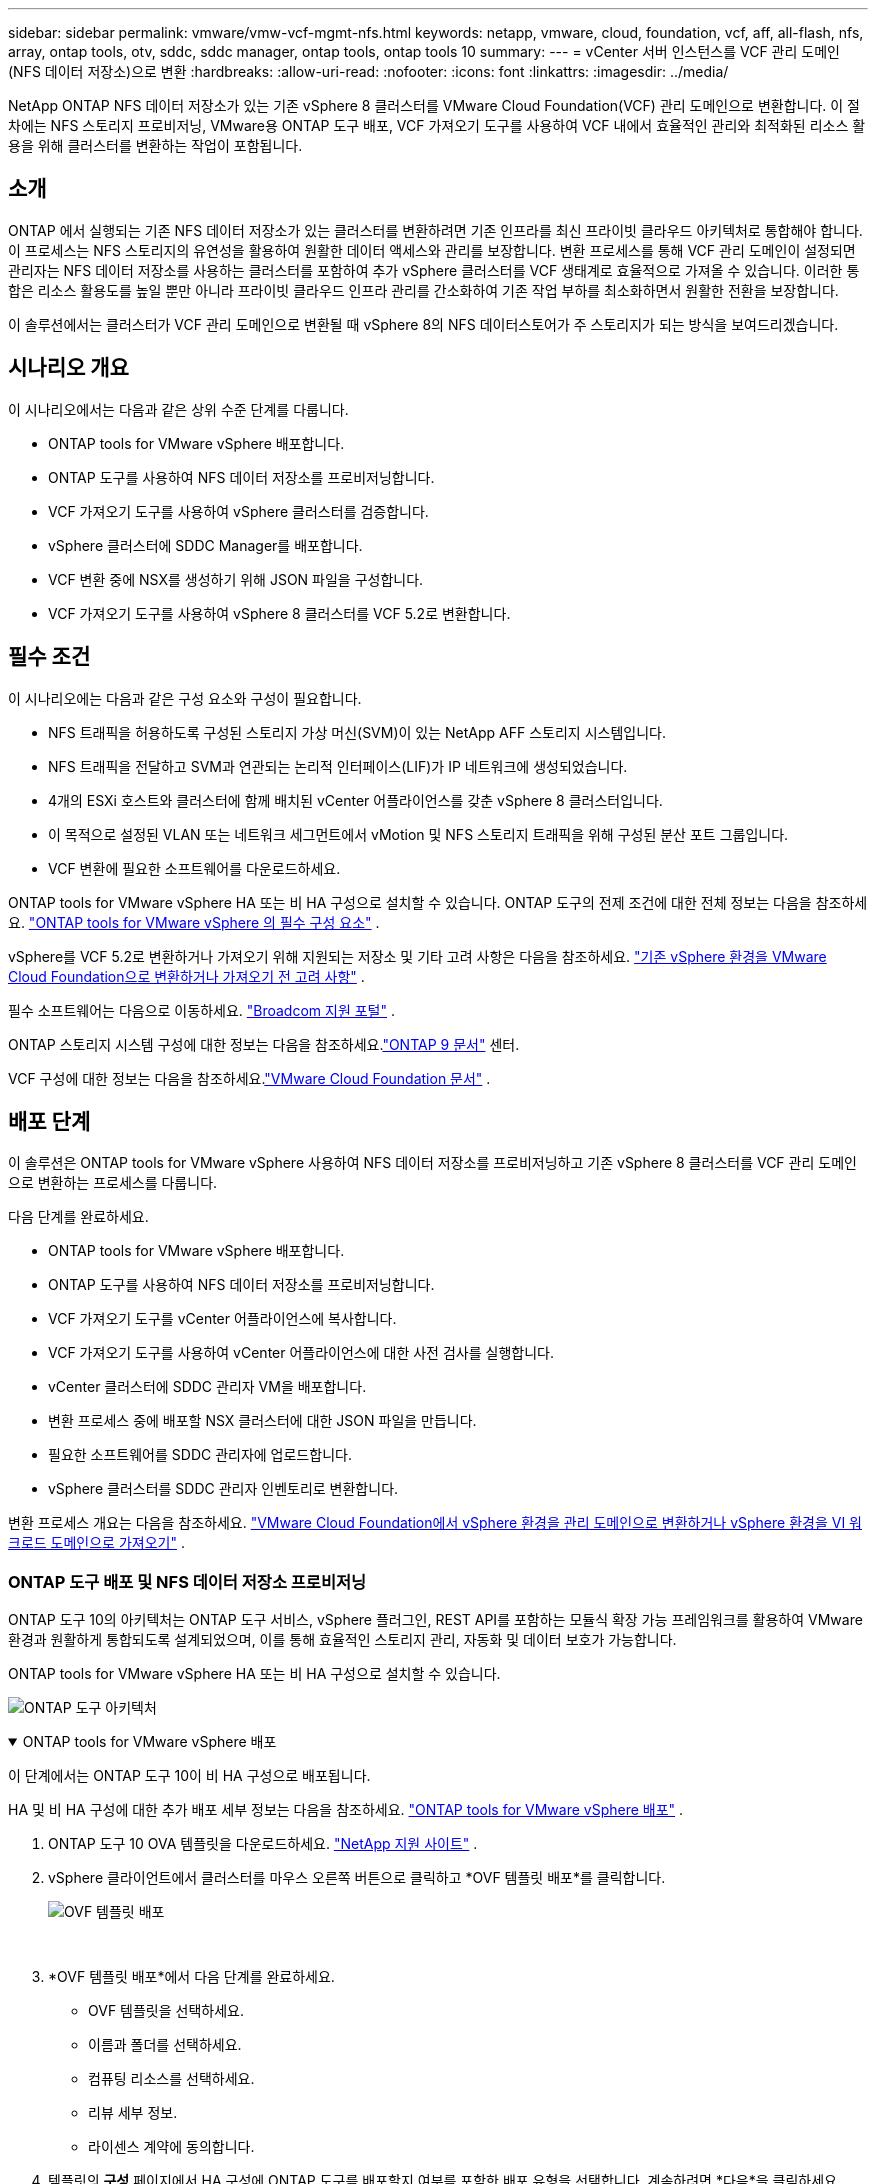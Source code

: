 ---
sidebar: sidebar 
permalink: vmware/vmw-vcf-mgmt-nfs.html 
keywords: netapp, vmware, cloud, foundation, vcf, aff, all-flash, nfs, array, ontap tools, otv, sddc, sddc manager, ontap tools, ontap tools 10 
summary:  
---
= vCenter 서버 인스턴스를 VCF 관리 도메인(NFS 데이터 저장소)으로 변환
:hardbreaks:
:allow-uri-read: 
:nofooter: 
:icons: font
:linkattrs: 
:imagesdir: ../media/


[role="lead"]
NetApp ONTAP NFS 데이터 저장소가 있는 기존 vSphere 8 클러스터를 VMware Cloud Foundation(VCF) 관리 도메인으로 변환합니다.  이 절차에는 NFS 스토리지 프로비저닝, VMware용 ONTAP 도구 배포, VCF 가져오기 도구를 사용하여 VCF 내에서 효율적인 관리와 최적화된 리소스 활용을 위해 클러스터를 변환하는 작업이 포함됩니다.



== 소개

ONTAP 에서 실행되는 기존 NFS 데이터 저장소가 있는 클러스터를 변환하려면 기존 인프라를 최신 프라이빗 클라우드 아키텍처로 통합해야 합니다.  이 프로세스는 NFS 스토리지의 유연성을 활용하여 원활한 데이터 액세스와 관리를 보장합니다.  변환 프로세스를 통해 VCF 관리 도메인이 설정되면 관리자는 NFS 데이터 저장소를 사용하는 클러스터를 포함하여 추가 vSphere 클러스터를 VCF 생태계로 효율적으로 가져올 수 있습니다.  이러한 통합은 리소스 활용도를 높일 뿐만 아니라 프라이빗 클라우드 인프라 관리를 간소화하여 기존 작업 부하를 최소화하면서 원활한 전환을 보장합니다.

이 솔루션에서는 클러스터가 VCF 관리 도메인으로 변환될 때 vSphere 8의 NFS 데이터스토어가 주 스토리지가 되는 방식을 보여드리겠습니다.



== 시나리오 개요

이 시나리오에서는 다음과 같은 상위 수준 단계를 다룹니다.

* ONTAP tools for VMware vSphere 배포합니다.
* ONTAP 도구를 사용하여 NFS 데이터 저장소를 프로비저닝합니다.
* VCF 가져오기 도구를 사용하여 vSphere 클러스터를 검증합니다.
* vSphere 클러스터에 SDDC Manager를 배포합니다.
* VCF 변환 중에 NSX를 생성하기 위해 JSON 파일을 구성합니다.
* VCF 가져오기 도구를 사용하여 vSphere 8 클러스터를 VCF 5.2로 변환합니다.




== 필수 조건

이 시나리오에는 다음과 같은 구성 요소와 구성이 필요합니다.

* NFS 트래픽을 허용하도록 구성된 스토리지 가상 머신(SVM)이 있는 NetApp AFF 스토리지 시스템입니다.
* NFS 트래픽을 전달하고 SVM과 연관되는 논리적 인터페이스(LIF)가 IP 네트워크에 생성되었습니다.
* 4개의 ESXi 호스트와 클러스터에 함께 배치된 vCenter 어플라이언스를 갖춘 vSphere 8 클러스터입니다.
* 이 목적으로 설정된 VLAN 또는 네트워크 세그먼트에서 vMotion 및 NFS 스토리지 트래픽을 위해 구성된 분산 포트 그룹입니다.
* VCF 변환에 필요한 소프트웨어를 다운로드하세요.


ONTAP tools for VMware vSphere HA 또는 비 HA 구성으로 설치할 수 있습니다.  ONTAP 도구의 전제 조건에 대한 전체 정보는 다음을 참조하세요. https://docs.netapp.com/us-en/ontap-tools-vmware-vsphere-10/deploy/prerequisites.html#system-requirements["ONTAP tools for VMware vSphere 의 필수 구성 요소"] .

vSphere를 VCF 5.2로 변환하거나 가져오기 위해 지원되는 저장소 및 기타 고려 사항은 다음을 참조하세요. https://techdocs.broadcom.com/fr/fr/vmware-cis/vcf/vcf-5-2-and-earlier/5-2/considerations-before-converting-or-importing-existing-vsphere-environments-into-vcf.html["기존 vSphere 환경을 VMware Cloud Foundation으로 변환하거나 가져오기 전 고려 사항"] .

필수 소프트웨어는 다음으로 이동하세요. https://support.broadcom.com/["Broadcom 지원 포털"] .

ONTAP 스토리지 시스템 구성에 대한 정보는 다음을 참조하세요.link:https://docs.netapp.com/us-en/ontap["ONTAP 9 문서"] 센터.

VCF 구성에 대한 정보는 다음을 참조하세요.link:https://techdocs.broadcom.com/us/en/vmware-cis/vcf.html["VMware Cloud Foundation 문서"] .



== 배포 단계

이 솔루션은 ONTAP tools for VMware vSphere 사용하여 NFS 데이터 저장소를 프로비저닝하고 기존 vSphere 8 클러스터를 VCF 관리 도메인으로 변환하는 프로세스를 다룹니다.

다음 단계를 완료하세요.

* ONTAP tools for VMware vSphere 배포합니다.
* ONTAP 도구를 사용하여 NFS 데이터 저장소를 프로비저닝합니다.
* VCF 가져오기 도구를 vCenter 어플라이언스에 복사합니다.
* VCF 가져오기 도구를 사용하여 vCenter 어플라이언스에 대한 사전 검사를 실행합니다.
* vCenter 클러스터에 SDDC 관리자 VM을 배포합니다.
* 변환 프로세스 중에 배포할 NSX 클러스터에 대한 JSON 파일을 만듭니다.
* 필요한 소프트웨어를 SDDC 관리자에 업로드합니다.
* vSphere 클러스터를 SDDC 관리자 인벤토리로 변환합니다.


변환 프로세스 개요는 다음을 참조하세요. https://techdocs.broadcom.com/us/en/vmware-cis/vcf/vcf-5-2-and-earlier/5-2/map-for-administering-vcf-5-2/importing-existing-vsphere-environments-admin/convert-or-import-a-vsphere-environment-into-vmware-cloud-foundation-admin.html["VMware Cloud Foundation에서 vSphere 환경을 관리 도메인으로 변환하거나 vSphere 환경을 VI 워크로드 도메인으로 가져오기"] .



=== ONTAP 도구 배포 및 NFS 데이터 저장소 프로비저닝

ONTAP 도구 10의 아키텍처는 ONTAP 도구 서비스, vSphere 플러그인, REST API를 포함하는 모듈식 확장 가능 프레임워크를 활용하여 VMware 환경과 원활하게 통합되도록 설계되었으며, 이를 통해 효율적인 스토리지 관리, 자동화 및 데이터 보호가 가능합니다.

ONTAP tools for VMware vSphere HA 또는 비 HA 구성으로 설치할 수 있습니다.

image:vmware-vcf-import-nfs-010.png["ONTAP 도구 아키텍처"]

.ONTAP tools for VMware vSphere 배포
[%collapsible%open]
====
이 단계에서는 ONTAP 도구 10이 비 HA 구성으로 배포됩니다.

HA 및 비 HA 구성에 대한 추가 배포 세부 정보는 다음을 참조하세요. https://docs.netapp.com/us-en/ontap-tools-vmware-vsphere-10/deploy/ontap-tools-deployment.html["ONTAP tools for VMware vSphere 배포"] .

. ONTAP 도구 10 OVA 템플릿을 다운로드하세요. https://mysupport.netapp.com/site/["NetApp 지원 사이트"] .
. vSphere 클라이언트에서 클러스터를 마우스 오른쪽 버튼으로 클릭하고 *OVF 템플릿 배포*를 클릭합니다.
+
image:vmware-vcf-import-nfs-001.png["OVF 템플릿 배포"]

+
{nbsp}

. *OVF 템플릿 배포*에서 다음 단계를 완료하세요.
+
** OVF 템플릿을 선택하세요.
** 이름과 폴더를 선택하세요.
** 컴퓨팅 리소스를 선택하세요.
** 리뷰 세부 정보.
** 라이센스 계약에 동의합니다.


. 템플릿의 *구성* 페이지에서 HA 구성에 ONTAP 도구를 배포할지 여부를 포함한 배포 유형을 선택합니다. 계속하려면 *다음*을 클릭하세요.
+
image:vmware-vcf-import-nfs-002.png["구성 - 배포 유형"]

+
{nbsp}

. *저장소 선택* 페이지에서 VM을 설치할 데이터 저장소를 선택하고 *다음*을 클릭합니다.
. ONTAP 도구 VM이 통신할 네트워크를 선택합니다. 계속하려면 *다음*을 클릭하세요.
. "템플릿 사용자 지정" 창에서 필요한 모든 정보를 입력합니다.
+
** 애플리케이션 사용자 이름 및 비밀번호
** 프록시 URL을 포함한 ASUP(자동 지원)를 활성화할지 여부를 선택합니다.
** 관리자 사용자 이름과 비밀번호.
** NTP 서버.
** 유지 관리 사용자 이름과 비밀번호(콘솔에서 사용되는 유지 관리 계정).
** 배포 구성에 필요한 IP 주소를 제공합니다.
** 노드 구성에 필요한 모든 네트워킹 정보를 제공합니다.
+
image:vmware-vcf-import-nfs-003.png["템플릿 사용자 정의"]

+
{nbsp}



. 마지막으로, 계속하려면 *다음*을 클릭하고, 배포를 시작하려면 *마침*을 클릭합니다.


====
.ONTAP 도구 구성
[%collapsible%open]
====
ONTAP 도구 VM이 설치되고 전원이 켜지면 vCenter 서버와 ONTAP 스토리지 시스템을 추가하는 등 몇 가지 기본 구성이 필요합니다.  설명서를 참조하세요 https://docs.netapp.com/us-en/ontap-tools-vmware-vsphere-10/index.html["ONTAP tools for VMware vSphere"] 자세한 내용은.

. 참조하다 https://docs.netapp.com/us-en/ontap-tools-vmware-vsphere-10/configure/add-vcenter.html["vCenter 인스턴스 추가"] ONTAP 도구로 관리되도록 vCenter 인스턴스를 구성합니다.
. ONTAP 스토리지 시스템을 추가하려면 vSphere 클라이언트에 로그인하고 왼쪽의 주 메뉴로 이동하세요.  * NetApp ONTAP 도구*를 클릭하여 사용자 인터페이스를 시작합니다.
+
image:vmware-vcf-import-nfs-004.png["ONTAP 도구 열기"]

+
{nbsp}

. 왼쪽 메뉴에서 *스토리지 백엔드*로 이동한 후 *추가*를 클릭하여 *스토리지 백엔드 추가* 창에 액세스합니다.
. 관리할 ONTAP 스토리지 시스템에 대한 IP 주소와 자격 증명을 입력하세요.  *추가*를 클릭하여 완료하세요.
+
image:vmware-vcf-import-nfs-005.png["스토리지 백엔드 추가"]




NOTE: 여기에서는 클러스터 IP 주소를 사용하여 vSphere 클라이언트 UI에 스토리지 백엔드가 추가됩니다.  이를 통해 스토리지 시스템의 모든 SVM을 완벽하게 관리할 수 있습니다.  또는 ONTAP 도구 관리자를 사용하여 스토리지 백엔드를 추가하고 vCenter 인스턴스와 연결할 수 있습니다. `https://loadBalanceIP:8443/virtualization/ui/` .  이 방법을 사용하면 vSphere 클라이언트 UI에서 SVM 자격 증명만 추가할 수 있으므로 스토리지 액세스를 보다 세부적으로 제어할 수 있습니다.

====
.ONTAP 도구를 사용하여 NFS 데이터 저장소 프로비저닝
[%collapsible%open]
====
ONTAP 도구는 vSphere 클라이언트 UI 전체의 기능을 통합합니다.  이 단계에서는 스토리지 인벤토리 페이지에서 NFS 데이터 저장소가 프로비저닝됩니다.

. vSphere 클라이언트에서 스토리지 인벤토리로 이동합니다.
. *작업 > NetApp ONTAP 도구 > 데이터 저장소 만들기*로 이동합니다.
+
image:vmware-vcf-import-nfs-006.png["데이터 저장소 생성"]

+
{nbsp}

. *데이터스토어 생성* 마법사에서 생성할 데이터스토어 유형을 선택합니다.  옵션은 NFS 또는 VMFS입니다.
. *이름 및 프로토콜* 페이지에서 데이터 저장소의 이름, 크기, 사용할 NFS 프로토콜을 입력합니다.
+
image:vmware-vcf-import-nfs-007.png["이름과 프로토콜"]

+
{nbsp}

. *저장소* 페이지에서 ONTAP 스토리지 플랫폼과 스토리지 가상 머신(SVM)을 선택합니다.  여기에서 사용 가능한 사용자 정의 내보내기 정책을 선택할 수도 있습니다. 계속하려면 *다음*을 클릭하세요.
+
image:vmware-vcf-import-nfs-008.png["저장 페이지"]

+
{nbsp}

. *저장소 속성* 페이지에서 사용할 저장소 집계를 선택합니다. 계속하려면 *다음*을 클릭하세요.
. *요약* 페이지에서 정보를 검토하고 *마침*을 클릭하여 프로비저닝 프로세스를 시작합니다.  ONTAP 도구는 ONTAP 스토리지 시스템에 볼륨을 생성하고 이를 클러스터의 모든 ESXi 호스트에 NFS 데이터 저장소로 마운트합니다.
+
image:vmware-vcf-import-nfs-009.png["요약 페이지"]



====


=== vSphere 클러스터를 VCF 5.2로 변환

다음 섹션에서는 SDDC 관리자를 배포하고 vSphere 8 클러스터를 VCF 5.2 관리 도메인으로 변환하는 단계를 설명합니다.  필요한 경우, 추가 세부 정보는 VMware 문서를 참조하세요.

Broadcom의 VMware에서 제공하는 VCF 가져오기 도구는 vCenter 어플라이언스와 SDDC 관리자 모두에서 구성을 검증하고 vSphere 및 VCF 환경에 대한 변환 및 가져오기 서비스를 제공하는 유틸리티입니다.

자세한 내용은 다음을 참조하세요.  https://techdocs.broadcom.com/us/en/vmware-cis/vcf/vcf-5-2-and-earlier/5-2/map-for-administering-vcf-5-2/importing-existing-vsphere-environments-admin/vcf-import-tool-options-and-parameters-admin.html["VCF 가져오기 도구 옵션 및 매개변수"] .

.VCF 가져오기 도구 복사 및 추출
[%collapsible%open]
====
VCF 가져오기 도구는 vCenter 어플라이언스에서 vSphere 클러스터가 VCF 변환 또는 가져오기 프로세스에 적합한지 확인하는 데 사용됩니다.

다음 단계를 완료하세요.

. 다음 단계를 따르세요 https://techdocs.broadcom.com/us/en/vmware-cis/vcf/vcf-5-2-and-earlier/5-2/copy-the-vcf-import-tool-to-the-target-vcenter-appliance.html["VCF 가져오기 도구를 대상 vCenter Appliance에 복사합니다."] VMware Docs에서 VCF 가져오기 도구를 올바른 위치로 복사하세요.
. 다음 명령을 사용하여 번들을 추출합니다.
+
....
tar -xvf vcf-brownfield-import-<buildnumber>.tar.gz
....


====
.vCenter 어플라이언스 검증
[%collapsible%open]
====
변환하기 전에 VCF 가져오기 도구를 사용하여 vCenter 어플라이언스를 검증합니다.

. 다음 단계를 따르세요 https://techdocs.broadcom.com/us/en/vmware-cis/vcf/vcf-5-2-and-earlier/5-2/run-a-precheck-on-the-target-vcenter-before-conversion.html["변환 전 대상 vCenter에서 사전 검사 실행"] 검증을 실행하려면.
. 다음 출력은 vCenter 어플라이언스가 사전 검사를 통과했음을 보여줍니다.
+
image:vmware-vcf-import-nfs-011.png["vcf 가져오기 도구 사전 확인"]



====
.SDDC 관리자 배포
[%collapsible%open]
====
SDDC 관리자는 VCF 관리 도메인으로 변환될 vSphere 클러스터에 함께 배치되어야 합니다.

VMware Docs의 배포 지침에 따라 배포를 완료하세요.

참조하다 https://techdocs.broadcom.com/us/en/vmware-cis/vcf/vcf-5-2-and-earlier/5-2/deploy-the-sddc-manager-appliance-on-the-target-vcenter.html["대상 vCenter에 SDDC Manager Appliance 배포"] .

자세한 내용은 다음을 참조하세요.link:https://techdocs.broadcom.com/us/en/vmware-cis/vcf/vcf-5-2-and-earlier/5-1/commission-hosts.html["위원회 호스트"] VCF 관리 가이드에서.

====
.NSX 배포를 위한 JSON 파일 생성
[%collapsible%open]
====
vSphere 환경을 VMware Cloud Foundation으로 가져오거나 변환하는 동안 NSX Manager를 배포하려면 NSX 배포 사양을 만듭니다.  NSX 배포에는 최소 3개의 호스트가 필요합니다.


NOTE: 변환 또는 가져오기 작업에서 NSX Manager 클러스터를 배포하는 경우 NSX-VLAN 네트워킹이 활용됩니다.  NSX-VLAN 네트워킹의 제한 사항에 대한 자세한 내용은 "기존 vSphere 환경을 VMware Cloud Foundation으로 변환하거나 가져오기 전 고려 사항" 섹션을 참조하세요.  NSX-VLAN 네트워킹 제한 사항에 대한 정보는 다음을 참조하세요. https://techdocs.broadcom.com/fr/fr/vmware-cis/vcf/vcf-5-2-and-earlier/5-2/considerations-before-converting-or-importing-existing-vsphere-environments-into-vcf.html["기존 vSphere 환경을 VMware Cloud Foundation으로 변환하거나 가져오기 전 고려 사항"] .

다음은 NSX 배포를 위한 JSON 파일의 예입니다.

....
{
  "license_key": "xxxxx-xxxxx-xxxxx-xxxxx-xxxxx",
  "form_factor": "medium",
  "admin_password": "NetApp!23456789",
  "install_bundle_path": "/tmp/vcfimport/bundle-133764.zip",
  "cluster_ip": "172.21.166.72",
  "cluster_fqdn": "vcf-m02-nsx01.sddc.netapp.com",
  "manager_specs": [{
    "fqdn": "vcf-m02-nsx01a.sddc.netapp.com",
    "name": "vcf-m02-nsx01a",
    "ip_address": "172.21.166.73",
    "gateway": "172.21.166.1",
    "subnet_mask": "255.255.255.0"
  },
  {
    "fqdn": "vcf-m02-nsx01b.sddc.netapp.com",
    "name": "vcf-m02-nsx01b",
    "ip_address": "172.21.166.74",
    "gateway": "172.21.166.1",
    "subnet_mask": "255.255.255.0"
  },
  {
    "fqdn": "vcf-m02-nsx01c.sddc.netapp.com",
    "name": "vcf-m02-nsx01c",
    "ip_address": "172.21.166.75",
    "gateway": "172.21.166.1",
    "subnet_mask": "255.255.255.0"
  }]
}
....
JSON 파일을 SDDC 관리자의 디렉토리에 복사합니다.

====
.SDDC 관리자에 소프트웨어 업로드
[%collapsible%open]
====
VCF 가져오기 도구와 NSX 배포 번들을 SDDC 관리자의 /home/vcf/vcfimport 디렉토리에 복사합니다.

보다 https://techdocs.broadcom.com/us/en/vmware-cis/vcf/vcf-5-2-and-earlier/5-2/seed-software-on-sddc-manager.html["SDDC 관리자 어플라이언스에 필요한 소프트웨어 업로드"] 자세한 지침은 여기를 참조하세요.

====
.vSphere 클러스터를 VCF 관리 도메인으로 변환
[%collapsible%open]
====
VCF 가져오기 도구는 변환 과정을 수행하는 데 사용됩니다.  VCF 가져오기 도구 기능의 인쇄물을 검토하려면 /home/vcf/vcf-import-package/vcf-brownfield-import-<version>/vcf-brownfield-toolset 디렉토리에서 다음 명령을 실행하세요.

....
python3 vcf_brownfield.py --help
....
다음 명령은 vSphere 클러스터를 VCF 관리 도메인으로 변환하고 NSX 클러스터를 배포하기 위해 실행됩니다.

....
python3 vcf_brownfield.py convert --vcenter '<vcenter-fqdn>' --sso-user '<sso-user>' --domain-name '<wld-domain-name>' --nsx-deployment-spec-path '<nsx-deployment-json-spec-path>'
....
전체 지침은 다음을 참조하세요. https://techdocs.broadcom.com/us/en/vmware-cis/vcf/vcf-5-2-and-earlier/5-2/import-workload-domain-into-sddc-manager-inventory.html["vSphere 환경을 SDDC 관리자 인벤토리로 변환하거나 가져오기"] .

====
.VCF에 라이선싱 추가
[%collapsible%open]
====
변환을 완료한 후에는 환경에 라이선스를 추가해야 합니다.

. SDDC 관리자 UI에 로그인합니다.
. 탐색 창에서 *관리 > 라이선싱*으로 이동합니다.
. *+ 라이선스 키*를 클릭하세요.
. 드롭다운 메뉴에서 제품을 선택하세요.
. 라이센스 키를 입력하세요.
. 라이센스에 대한 설명을 제공하세요.
. *추가*를 클릭하세요.
. 각 라이선스에 대해 이 단계를 반복합니다.


====


== ONTAP tools for VMware vSphere 에 대한 비디오 데모

.ONTAP tools for VMware vSphere 사용한 NFS 데이터 저장소
video::1e4c3701-0bc2-41fa-ac93-b2680147f351[panopto,width=360]